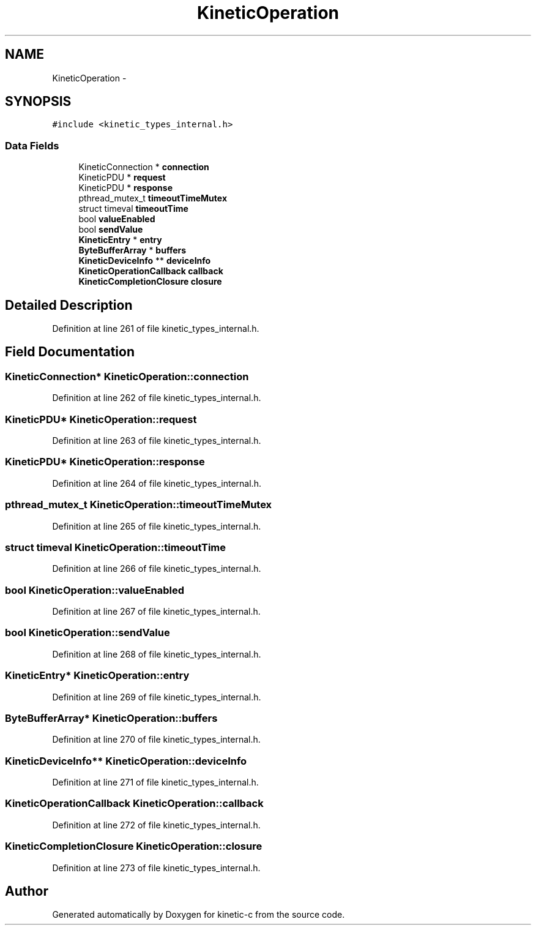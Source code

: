 .TH "KineticOperation" 3 "Thu Nov 13 2014" "Version v0.8.1-beta" "kinetic-c" \" -*- nroff -*-
.ad l
.nh
.SH NAME
KineticOperation \- 
.SH SYNOPSIS
.br
.PP
.PP
\fC#include <kinetic_types_internal\&.h>\fP
.SS "Data Fields"

.in +1c
.ti -1c
.RI "KineticConnection * \fBconnection\fP"
.br
.ti -1c
.RI "KineticPDU * \fBrequest\fP"
.br
.ti -1c
.RI "KineticPDU * \fBresponse\fP"
.br
.ti -1c
.RI "pthread_mutex_t \fBtimeoutTimeMutex\fP"
.br
.ti -1c
.RI "struct timeval \fBtimeoutTime\fP"
.br
.ti -1c
.RI "bool \fBvalueEnabled\fP"
.br
.ti -1c
.RI "bool \fBsendValue\fP"
.br
.ti -1c
.RI "\fBKineticEntry\fP * \fBentry\fP"
.br
.ti -1c
.RI "\fBByteBufferArray\fP * \fBbuffers\fP"
.br
.ti -1c
.RI "\fBKineticDeviceInfo\fP ** \fBdeviceInfo\fP"
.br
.ti -1c
.RI "\fBKineticOperationCallback\fP \fBcallback\fP"
.br
.ti -1c
.RI "\fBKineticCompletionClosure\fP \fBclosure\fP"
.br
.in -1c
.SH "Detailed Description"
.PP 
Definition at line 261 of file kinetic_types_internal\&.h\&.
.SH "Field Documentation"
.PP 
.SS "KineticConnection* KineticOperation::connection"

.PP
Definition at line 262 of file kinetic_types_internal\&.h\&.
.SS "KineticPDU* KineticOperation::request"

.PP
Definition at line 263 of file kinetic_types_internal\&.h\&.
.SS "KineticPDU* KineticOperation::response"

.PP
Definition at line 264 of file kinetic_types_internal\&.h\&.
.SS "pthread_mutex_t KineticOperation::timeoutTimeMutex"

.PP
Definition at line 265 of file kinetic_types_internal\&.h\&.
.SS "struct timeval KineticOperation::timeoutTime"

.PP
Definition at line 266 of file kinetic_types_internal\&.h\&.
.SS "bool KineticOperation::valueEnabled"

.PP
Definition at line 267 of file kinetic_types_internal\&.h\&.
.SS "bool KineticOperation::sendValue"

.PP
Definition at line 268 of file kinetic_types_internal\&.h\&.
.SS "\fBKineticEntry\fP* KineticOperation::entry"

.PP
Definition at line 269 of file kinetic_types_internal\&.h\&.
.SS "\fBByteBufferArray\fP* KineticOperation::buffers"

.PP
Definition at line 270 of file kinetic_types_internal\&.h\&.
.SS "\fBKineticDeviceInfo\fP** KineticOperation::deviceInfo"

.PP
Definition at line 271 of file kinetic_types_internal\&.h\&.
.SS "\fBKineticOperationCallback\fP KineticOperation::callback"

.PP
Definition at line 272 of file kinetic_types_internal\&.h\&.
.SS "\fBKineticCompletionClosure\fP KineticOperation::closure"

.PP
Definition at line 273 of file kinetic_types_internal\&.h\&.

.SH "Author"
.PP 
Generated automatically by Doxygen for kinetic-c from the source code\&.
